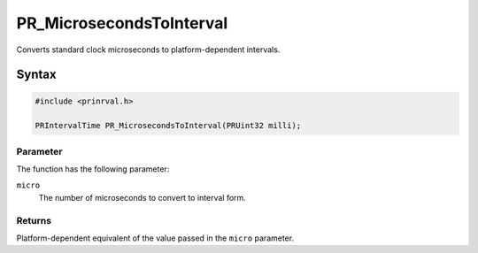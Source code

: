 PR_MicrosecondsToInterval
=========================

Converts standard clock microseconds to platform-dependent intervals.

.. _Syntax:

Syntax
------

.. code:: eval

    #include <prinrval.h>

    PRIntervalTime PR_MicrosecondsToInterval(PRUint32 milli);

.. _Parameter:

Parameter
~~~~~~~~~

The function has the following parameter:

``micro``
   The number of microseconds to convert to interval form.

.. _Returns:

Returns
~~~~~~~

Platform-dependent equivalent of the value passed in the ``micro``
parameter.
